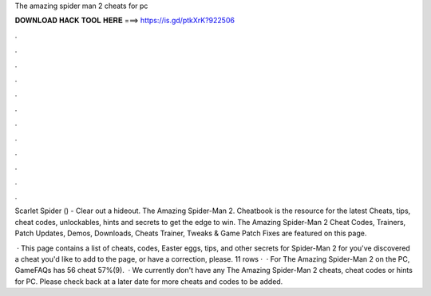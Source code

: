 The amazing spider man 2 cheats for pc



𝐃𝐎𝐖𝐍𝐋𝐎𝐀𝐃 𝐇𝐀𝐂𝐊 𝐓𝐎𝐎𝐋 𝐇𝐄𝐑𝐄 ===> https://is.gd/ptkXrK?922506



.



.



.



.



.



.



.



.



.



.



.



.

Scarlet Spider () - Clear out a hideout. The Amazing Spider-Man 2. Cheatbook is the resource for the latest Cheats, tips, cheat codes, unlockables, hints and secrets to get the edge to win. The Amazing Spider-Man 2 Cheat Codes, Trainers, Patch Updates, Demos, Downloads, Cheats Trainer, Tweaks & Game Patch Fixes are featured on this page.

 · This page contains a list of cheats, codes, Easter eggs, tips, and other secrets for Spider-Man 2 for  you've discovered a cheat you'd like to add to the page, or have a correction, please. 11 rows ·  · For The Amazing Spider-Man 2 on the PC, GameFAQs has 56 cheat 57%(9).  · We currently don't have any The Amazing Spider-Man 2 cheats, cheat codes or hints for PC. Please check back at a later date for more cheats and codes to be added.
